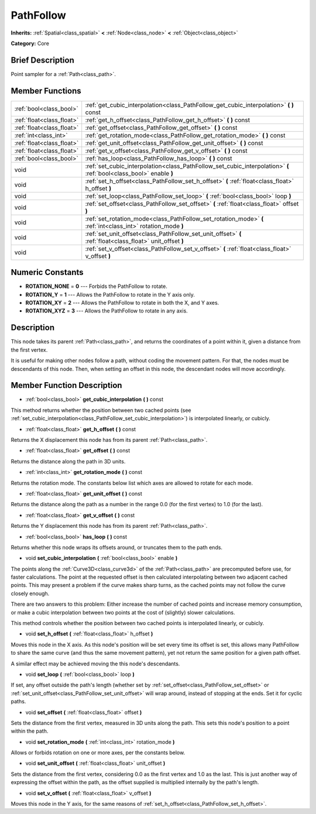 .. Generated automatically by doc/tools/makerst.py in Godot's source tree.
.. DO NOT EDIT THIS FILE, but the PathFollow.xml source instead.
.. The source is found in doc/classes or modules/<name>/doc_classes.

.. _class_PathFollow:

PathFollow
==========

**Inherits:** :ref:`Spatial<class_spatial>` **<** :ref:`Node<class_node>` **<** :ref:`Object<class_object>`

**Category:** Core

Brief Description
-----------------

Point sampler for a :ref:`Path<class_path>`.

Member Functions
----------------

+----------------------------+---------------------------------------------------------------------------------------------------------------------+
| :ref:`bool<class_bool>`    | :ref:`get_cubic_interpolation<class_PathFollow_get_cubic_interpolation>` **(** **)** const                          |
+----------------------------+---------------------------------------------------------------------------------------------------------------------+
| :ref:`float<class_float>`  | :ref:`get_h_offset<class_PathFollow_get_h_offset>` **(** **)** const                                                |
+----------------------------+---------------------------------------------------------------------------------------------------------------------+
| :ref:`float<class_float>`  | :ref:`get_offset<class_PathFollow_get_offset>` **(** **)** const                                                    |
+----------------------------+---------------------------------------------------------------------------------------------------------------------+
| :ref:`int<class_int>`      | :ref:`get_rotation_mode<class_PathFollow_get_rotation_mode>` **(** **)** const                                      |
+----------------------------+---------------------------------------------------------------------------------------------------------------------+
| :ref:`float<class_float>`  | :ref:`get_unit_offset<class_PathFollow_get_unit_offset>` **(** **)** const                                          |
+----------------------------+---------------------------------------------------------------------------------------------------------------------+
| :ref:`float<class_float>`  | :ref:`get_v_offset<class_PathFollow_get_v_offset>` **(** **)** const                                                |
+----------------------------+---------------------------------------------------------------------------------------------------------------------+
| :ref:`bool<class_bool>`    | :ref:`has_loop<class_PathFollow_has_loop>` **(** **)** const                                                        |
+----------------------------+---------------------------------------------------------------------------------------------------------------------+
| void                       | :ref:`set_cubic_interpolation<class_PathFollow_set_cubic_interpolation>` **(** :ref:`bool<class_bool>` enable **)** |
+----------------------------+---------------------------------------------------------------------------------------------------------------------+
| void                       | :ref:`set_h_offset<class_PathFollow_set_h_offset>` **(** :ref:`float<class_float>` h_offset **)**                   |
+----------------------------+---------------------------------------------------------------------------------------------------------------------+
| void                       | :ref:`set_loop<class_PathFollow_set_loop>` **(** :ref:`bool<class_bool>` loop **)**                                 |
+----------------------------+---------------------------------------------------------------------------------------------------------------------+
| void                       | :ref:`set_offset<class_PathFollow_set_offset>` **(** :ref:`float<class_float>` offset **)**                         |
+----------------------------+---------------------------------------------------------------------------------------------------------------------+
| void                       | :ref:`set_rotation_mode<class_PathFollow_set_rotation_mode>` **(** :ref:`int<class_int>` rotation_mode **)**        |
+----------------------------+---------------------------------------------------------------------------------------------------------------------+
| void                       | :ref:`set_unit_offset<class_PathFollow_set_unit_offset>` **(** :ref:`float<class_float>` unit_offset **)**          |
+----------------------------+---------------------------------------------------------------------------------------------------------------------+
| void                       | :ref:`set_v_offset<class_PathFollow_set_v_offset>` **(** :ref:`float<class_float>` v_offset **)**                   |
+----------------------------+---------------------------------------------------------------------------------------------------------------------+

Numeric Constants
-----------------

- **ROTATION_NONE** = **0** --- Forbids the PathFollow to rotate.
- **ROTATION_Y** = **1** --- Allows the PathFollow to rotate in the Y axis only.
- **ROTATION_XY** = **2** --- Allows the PathFollow to rotate in both the X, and Y axes.
- **ROTATION_XYZ** = **3** --- Allows the PathFollow to rotate in any axis.

Description
-----------

This node takes its parent :ref:`Path<class_path>`, and returns the coordinates of a point within it, given a distance from the first vertex.

It is useful for making other nodes follow a path, without coding the movement pattern. For that, the nodes must be descendants of this node. Then, when setting an offset in this node, the descendant nodes will move accordingly.

Member Function Description
---------------------------

.. _class_PathFollow_get_cubic_interpolation:

- :ref:`bool<class_bool>` **get_cubic_interpolation** **(** **)** const

This method returns whether the position between two cached points (see :ref:`set_cubic_interpolation<class_PathFollow_set_cubic_interpolation>`) is interpolated linearly, or cubicly.

.. _class_PathFollow_get_h_offset:

- :ref:`float<class_float>` **get_h_offset** **(** **)** const

Returns the X displacement this node has from its parent :ref:`Path<class_path>`.

.. _class_PathFollow_get_offset:

- :ref:`float<class_float>` **get_offset** **(** **)** const

Returns the distance along the path in 3D units.

.. _class_PathFollow_get_rotation_mode:

- :ref:`int<class_int>` **get_rotation_mode** **(** **)** const

Returns the rotation mode. The constants below list which axes are allowed to rotate for each mode.

.. _class_PathFollow_get_unit_offset:

- :ref:`float<class_float>` **get_unit_offset** **(** **)** const

Returns the distance along the path as a number in the range 0.0 (for the first vertex) to 1.0 (for the last).

.. _class_PathFollow_get_v_offset:

- :ref:`float<class_float>` **get_v_offset** **(** **)** const

Returns the Y displacement this node has from its parent :ref:`Path<class_path>`.

.. _class_PathFollow_has_loop:

- :ref:`bool<class_bool>` **has_loop** **(** **)** const

Returns whether this node wraps its offsets around, or truncates them to the path ends.

.. _class_PathFollow_set_cubic_interpolation:

- void **set_cubic_interpolation** **(** :ref:`bool<class_bool>` enable **)**

The points along the :ref:`Curve3D<class_curve3d>` of the :ref:`Path<class_path>` are precomputed before use, for faster calculations. The point at the requested offset is then calculated interpolating between two adjacent cached points. This may present a problem if the curve makes sharp turns, as the cached points may not follow the curve closely enough.

There are two answers to this problem: Either increase the number of cached points and increase memory consumption, or make a cubic interpolation between two points at the cost of (slightly) slower calculations.

This method controls whether the position between two cached points is interpolated linearly, or cubicly.

.. _class_PathFollow_set_h_offset:

- void **set_h_offset** **(** :ref:`float<class_float>` h_offset **)**

Moves this node in the X axis. As this node's position will be set every time its offset is set, this allows many PathFollow to share the same curve (and thus the same movement pattern), yet not return the same position for a given path offset.

A similar effect may be achieved moving the this node's descendants.

.. _class_PathFollow_set_loop:

- void **set_loop** **(** :ref:`bool<class_bool>` loop **)**

If set, any offset outside the path's length (whether set by :ref:`set_offset<class_PathFollow_set_offset>` or :ref:`set_unit_offset<class_PathFollow_set_unit_offset>` will wrap around, instead of stopping at the ends. Set it for cyclic paths.

.. _class_PathFollow_set_offset:

- void **set_offset** **(** :ref:`float<class_float>` offset **)**

Sets the distance from the first vertex, measured in 3D units along the path. This sets this node's position to a point within the path.

.. _class_PathFollow_set_rotation_mode:

- void **set_rotation_mode** **(** :ref:`int<class_int>` rotation_mode **)**

Allows or forbids rotation on one or more axes, per the constants below.

.. _class_PathFollow_set_unit_offset:

- void **set_unit_offset** **(** :ref:`float<class_float>` unit_offset **)**

Sets the distance from the first vertex, considering 0.0 as the first vertex and 1.0 as the last. This is just another way of expressing the offset within the path, as the offset supplied is multiplied internally by the path's length.

.. _class_PathFollow_set_v_offset:

- void **set_v_offset** **(** :ref:`float<class_float>` v_offset **)**

Moves this node in the Y axis, for the same reasons of :ref:`set_h_offset<class_PathFollow_set_h_offset>`.


